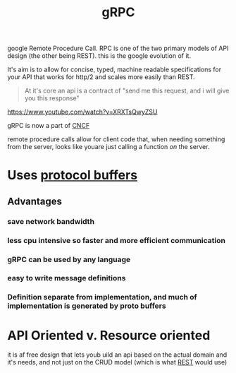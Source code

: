 #+title: gRPC


google Remote Procedure Call.  RPC is one of the two primary models of API design (the other being REST).  this is the google evolution of it.

It's aim is to allow for concise, typed, machine readable specifications for your API that works for http/2 and scales more easily than REST.

#+BEGIN_QUOTE
At it's core an api is a contract of "send me this request, and i will give you this response"
#+END_QUOTE
https://www.youtube.com/watch?v=XRXTsQwyZSU

gRPC is now a part of [[file:20210225154510-cncf.org][CNCF]]

remote procedure calls allow for client code that, when needing something from the server, looks like youare just calling a function /on/ the server.

* Uses [[file:20210225163355-protocol_buffers.org][protocol buffers]]
** Advantages
*** save network bandwidth
*** less cpu intensive so faster and more efficient communication
*** gRPC can be used by any language
*** easy to write message definitions
*** Definition separate from implementation, and much of implementation is generated by proto buffers
* API Oriented v. Resource oriented
it is af free design that lets youb uild an api based on the actual domain and
it's needs, and not just on the CRUD model (which is what [[file:20210217095055-rest.org][REST]] would use)
